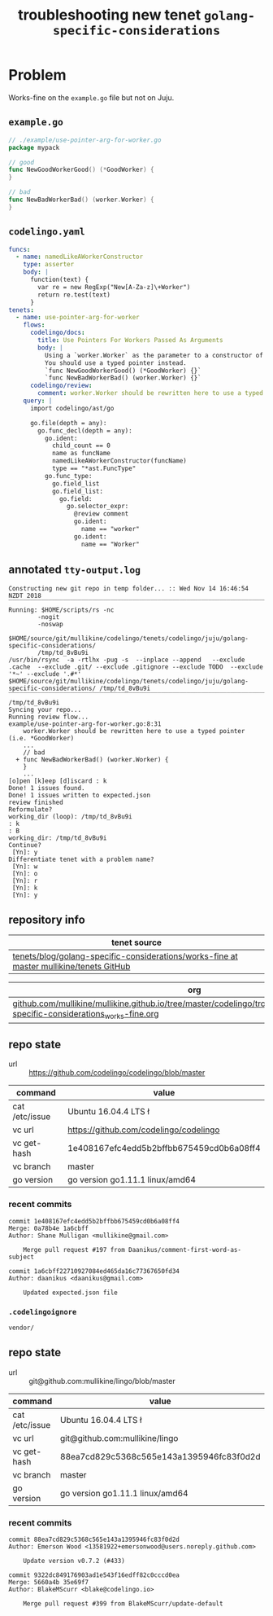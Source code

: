 #+TITLE: troubleshooting new tenet ~golang-specific-considerations~
#+HTML_HEAD: <link rel="stylesheet" type="text/css" href="https://mullikine.github.io/org-main.css"/>
#+HTML_HEAD: <link rel="stylesheet" type="text/css" href="https://mullikine.github.io/magit.css"/>

* Problem
Works-fine on the ~example.go~ file but not on Juju.

** ~example.go~
#+BEGIN_SRC go
  // ./example/use-pointer-arg-for-worker.go
  package mypack
  
  // good
  func NewGoodWorkerGood() (*GoodWorker) {
  }
  
  // bad
  func NewBadWorkerBad() (worker.Worker) {
  }
  
#+END_SRC

** ~codelingo.yaml~
#+BEGIN_SRC yaml
  funcs:
    - name: namedLikeAWorkerConstructor
      type: asserter
      body: |
        function(text) {
          var re = new RegExp("New[A-Za-z]\+Worker")
          return re.test(text)
        }
  tenets:
    - name: use-pointer-arg-for-worker
      flows:
        codelingo/docs:
          title: Use Pointers For Workers Passed As Arguments
          body: |
            Using a `worker.Worker` as the parameter to a constructor of a worker type is a bad practice.
            You should use a typed pointer instead.
            `func NewGoodWorkerGood() (*GoodWorker) {}`
            `func NewBadWorkerBad() (worker.Worker) {}`
        codelingo/review:
          comment: worker.Worker should be rewritten here to use a typed pointer (i.e. *GoodWorker)
      query: |
        import codelingo/ast/go
        
        go.file(depth = any):
          go.func_decl(depth = any):
            go.ident:
              child_count == 0
              name as funcName
              namedLikeAWorkerConstructor(funcName)
              type == "*ast.FuncType"
            go.func_type:
              go.field_list
              go.field_list:
                go.field:
                  go.selector_expr:
                    @review comment
                    go.ident:
                      name == "worker"
                    go.ident:
                      name == "Worker"
#+END_SRC

** annotated ~tty-output.log~
#+BEGIN_SRC text
  Constructing new git repo in temp folder... :: Wed Nov 14 16:46:54 NZDT 2018
  ‾‾‾‾‾‾‾‾‾‾‾‾‾‾‾‾‾‾‾‾‾‾‾‾‾‾‾‾‾‾‾‾‾‾‾‾‾‾‾‾‾‾‾‾‾‾‾‾‾‾‾‾‾‾‾‾‾‾‾‾‾‾‾‾‾‾‾‾‾‾‾‾‾‾‾‾
  Running: $HOME/scripts/rs -nc
          -nogit
          -noswap
          $HOME/source/git/mullikine/codelingo/tenets/codelingo/juju/golang-specific-considerations/
          /tmp/td_8vBu9i
  /usr/bin/rsync  -a -rtlhx -pug -s  --inplace --append   --exclude .cache  --exclude .git/ --exclude .gitignore --exclude TODO  --exclude '*~' --exclude '.#*'  $HOME/source/git/mullikine/codelingo/tenets/codelingo/juju/golang-specific-considerations/ /tmp/td_8vBu9i
  ‾‾‾‾‾‾‾‾‾‾‾‾‾‾‾‾‾‾‾‾‾‾‾‾‾‾‾‾‾‾‾‾‾‾‾‾‾‾‾‾‾‾‾‾‾‾‾‾‾‾‾‾‾‾‾‾‾‾‾‾‾‾‾‾‾‾‾‾‾‾‾‾‾‾‾‾‾‾‾‾‾‾‾‾‾‾‾‾‾‾‾‾‾‾‾‾‾‾‾‾‾‾‾‾‾‾‾‾‾‾‾‾‾‾‾‾‾‾‾‾‾‾‾‾‾‾‾‾‾‾‾‾‾‾‾‾‾‾‾‾‾‾‾‾‾‾‾‾‾‾‾‾‾‾‾‾‾‾‾‾‾‾‾‾‾‾‾‾‾‾‾‾‾‾‾‾‾‾‾‾‾‾‾‾‾‾‾‾‾‾‾‾‾‾‾‾‾‾‾‾‾‾‾‾‾‾‾‾‾‾‾‾‾‾‾‾‾‾‾‾‾‾‾‾‾‾‾‾‾‾‾‾‾‾‾‾‾‾‾‾‾‾‾‾‾‾‾‾‾‾‾‾‾‾‾‾‾‾‾‾‾‾‾‾
  /tmp/td_8vBu9i
  Syncing your repo...
  Running review flow...
  example/use-pointer-arg-for-worker.go:8:31
      worker.Worker should be rewritten here to use a typed pointer (i.e. *GoodWorker)
      ...
      // bad
    + func NewBadWorkerBad() (worker.Worker) {
      }
      ...
  [o]pen [k]eep [d]iscard : k
  Done! 1 issues found.
  Done! 1 issues written to expected.json
  review finished
  Reformulate?
  working_dir (loop): /tmp/td_8vBu9i
  : k
  : B
  working_dir: /tmp/td_8vBu9i
  Continue?
   [Yn]: y
  Differentiate tenet with a problem name?
   [Yn]: w
   [Yn]: o
   [Yn]: r
   [Yn]: k
   [Yn]: y
#+END_SRC

** repository info
| tenet source
|-
| [[https://github.com/mullikine/tenets/tree/master/blog/golang-specific-considerations/works-fine][tenets/blog/golang-specific-considerations/works-fine at master  mullikine/tenets  GitHub]]

| org
|-
| [[https://github.com/mullikine/mullikine.github.io/tree/master/codelingo/troubleshooting/tenets/golang-specific-considerations_works-fine.org][github.com/mullikine/mullikine.github.io/tree/master/codelingo/troubleshooting/tenets/golang-specific-considerations_works-fine.org]]

** repo state
+ url :: https://github.com/codelingo/codelingo/blob/master

|command|value|
|-
|cat /etc/issue|Ubuntu 16.04.4 LTS \n \l
|vc url|https://github.com/codelingo/codelingo
|vc get-hash|1e408167efc4edd5b2bffbb675459cd0b6a08ff4
|vc branch|master
|go version|go version go1.11.1 linux/amd64

*** recent commits
#+BEGIN_SRC text
  commit 1e408167efc4edd5b2bffbb675459cd0b6a08ff4
  Merge: 0a78b4e 1a6cbff
  Author: Shane Mulligan <mullikine@gmail.com>
  
      Merge pull request #197 from Daanikus/comment-first-word-as-subject
  
  commit 1a6cbff22710927084ed465da16c77367650fd34
  Author: daanikus <daanikus@gmail.com>
  
      Updated expected.json file
#+END_SRC
*** ~.codelingoignore~
#+BEGIN_SRC text
  vendor/
#+END_SRC

** repo state
+ url :: git@github.com:mullikine/lingo/blob/master

|command|value|
|-
|cat /etc/issue|Ubuntu 16.04.4 LTS \n \l
|vc url|git@github.com:mullikine/lingo
|vc get-hash|88ea7cd829c5368c565e143a1395946fc83f0d2d
|vc branch|master
|go version|go version go1.11.1 linux/amd64

*** recent commits
#+BEGIN_SRC text
  commit 88ea7cd829c5368c565e143a1395946fc83f0d2d
  Author: Emerson Wood <13581922+emersonwood@users.noreply.github.com>
  
      Update version v0.7.2 (#433)
  
  commit 9322dc849176903ad1e543f16edff82c0cccd0ea
  Merge: 5660a4b 35e69f7
  Author: BlakeMScurr <blake@codelingo.io>
  
      Merge pull request #399 from BlakeMScurr/update-default
#+END_SRC
